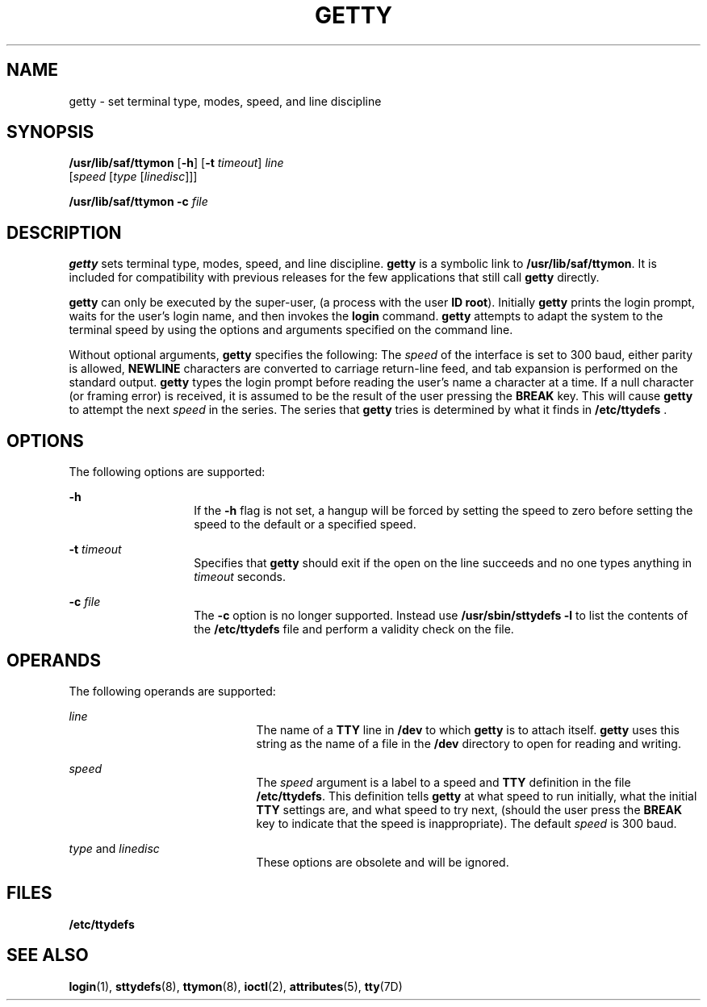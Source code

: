 '\" te
.\"  Copyright 1989 AT&T  Copyright (c) 1997 Sun Microsystems, Inc.  All Rights Reserved.
.\" The contents of this file are subject to the terms of the Common Development and Distribution License (the "License").  You may not use this file except in compliance with the License.
.\" You can obtain a copy of the license at usr/src/OPENSOLARIS.LICENSE or http://www.opensolaris.org/os/licensing.  See the License for the specific language governing permissions and limitations under the License.
.\" When distributing Covered Code, include this CDDL HEADER in each file and include the License file at usr/src/OPENSOLARIS.LICENSE.  If applicable, add the following below this CDDL HEADER, with the fields enclosed by brackets "[]" replaced with your own identifying information: Portions Copyright [yyyy] [name of copyright owner]
.TH GETTY 8 "Sep 14, 1992"
.SH NAME
getty \- set terminal type, modes, speed, and line discipline
.SH SYNOPSIS
.LP
.nf
\fB/usr/lib/saf/ttymon\fR [\fB-h\fR] [\fB-t\fR \fItimeout\fR] \fIline\fR
     [\fIspeed\fR [\fItype\fR [\fIlinedisc\fR]]]
.fi

.LP
.nf
\fB/usr/lib/saf/ttymon\fR \fB-c\fR \fIfile\fR
.fi

.SH DESCRIPTION
.sp
.LP
\fBgetty\fR sets terminal type, modes, speed, and line discipline. \fBgetty\fR
is a symbolic link to  \fB/usr/lib/saf/ttymon\fR. It is included for
compatibility with previous releases  for the few applications that still call
\fBgetty\fR directly.
.sp
.LP
\fBgetty\fR can only be executed by the super-user, (a process with the user
\fBID\fR \fBroot\fR). Initially \fBgetty\fR prints the login prompt, waits for
the user's login name, and then invokes the \fBlogin\fR command. \fBgetty\fR
attempts to adapt the system to the terminal speed by using the options and
arguments specified on the command line.
.sp
.LP
Without optional arguments, \fBgetty\fR specifies the following: The
\fIspeed\fR of the interface is set to 300 baud, either parity is allowed,
\fBNEWLINE\fR characters are converted to carriage return-line feed, and tab
expansion is performed on the standard output. \fBgetty\fR types the login
prompt before reading the user's name a character at a time. If a null
character (or framing error)  is received, it is assumed to be the result of
the user pressing the  \fBBREAK\fR key. This will cause \fBgetty\fR to attempt
the next \fIspeed\fR in the series. The series that \fBgetty\fR tries is
determined by what it finds in \fB/etc/ttydefs \fR.
.SH OPTIONS
.sp
.LP
The following options are supported:
.sp
.ne 2
.na
\fB\fB-h\fR\fR
.ad
.RS 14n
If the \fB-h\fR flag is not set, a hangup will be forced by setting the speed
to zero before setting the speed to the default or a specified speed.
.RE

.sp
.ne 2
.na
\fB\fB-t\fR\fI timeout\fR\fR
.ad
.RS 14n
Specifies that \fBgetty\fR should exit if the open on the line succeeds and no
one types anything in  \fItimeout\fR seconds.
.RE

.sp
.ne 2
.na
\fB\fB-c\fR\fI file\fR\fR
.ad
.RS 14n
The \fB-c\fR option is no longer supported. Instead use
\fB/usr/sbin/sttydefs\fR \fB-l\fR to list the contents of the
\fB/etc/ttydefs\fR file and perform a validity check on the file.
.RE

.SH OPERANDS
.sp
.LP
The following operands are supported:
.sp
.ne 2
.na
\fB\fIline\fR\fR
.ad
.RS 21n
The name of a  \fBTTY\fR line in  \fB/dev\fR to which \fBgetty\fR is to attach
itself. \fBgetty\fR uses this string as the name of a file in the \fB/dev\fR
directory to open for reading and writing.
.RE

.sp
.ne 2
.na
\fB\fIspeed\fR\fR
.ad
.RS 21n
The  \fIspeed\fR argument is a label to a speed and  \fBTTY\fR definition in
the file \fB/etc/ttydefs\fR. This definition tells \fBgetty\fR at what speed to
run initially,  what the initial \fBTTY\fR settings are, and what speed to try
next, (should the user press the  \fBBREAK\fR key to indicate that the speed is
inappropriate). The default \fIspeed\fR is 300 baud.
.RE

.sp
.ne 2
.na
\fB\fItype\fR and \fIlinedisc\fR\fR
.ad
.RS 21n
These options are obsolete and will be ignored.
.RE

.SH FILES
.sp
.ne 2
.na
\fB\fB/etc/ttydefs\fR\fR
.ad
.RS 16n

.RE

.SH SEE ALSO
.sp
.LP
\fBlogin\fR(1), \fBsttydefs\fR(8), \fBttymon\fR(8),
\fBioctl\fR(2), \fBattributes\fR(5), \fBtty\fR(7D)

